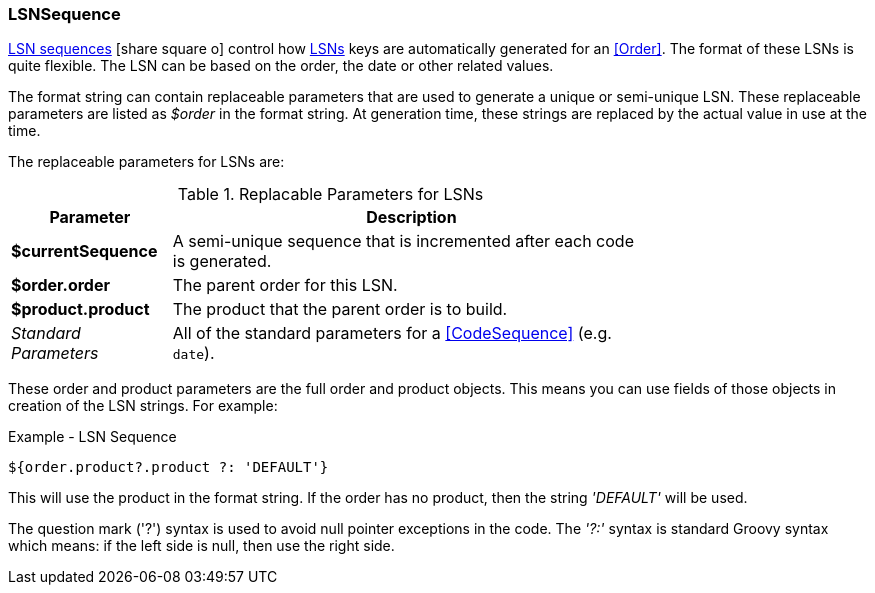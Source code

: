 
=== LSNSequence

link:groovydoc/org/simplemes/mes/demand/domain/LSNSequence.html[LSN sequences^]
icon:share-square-o[role="link-blue"] control how <<LSN,LSNs>> keys are automatically generated
for an <<Order>>. The format of these LSNs is quite flexible.  The LSN can be based on the order,
the date or other related values.

The format string can contain replaceable parameters that are used to generate a unique
or semi-unique LSN.  These replaceable parameters are listed as _$order_ in the format string.
At generation time, these strings are replaced by the actual value in use at the time.

The replaceable parameters for LSNs are:

.Replacable Parameters for LSNs
[cols="2,6",width=75%]
|===
| Parameter | Description

| *$currentSequence* | A semi-unique sequence that is incremented after each code is generated.
| *$order.order*   | The parent order for this LSN.
| *$product.product* | The product that the parent order is to build.
| _Standard Parameters_| All of the standard parameters for a <<CodeSequence>> (e.g. `date`).
|=== 

These order and product parameters are the full order and product objects.  This means you can
use fields of those objects in creation of the LSN strings.  For example:

[source,groovy]
.Example - LSN Sequence
----
${order.product?.product ?: 'DEFAULT'}
----

This will use the product in the format string. If the order has no product, then the string
_'DEFAULT'_ will be used.

The question mark ('?') syntax is used to avoid null pointer exceptions in the code.
The _'?:'_ syntax is standard Groovy syntax which means: if the left side is null,
then use the right side.
